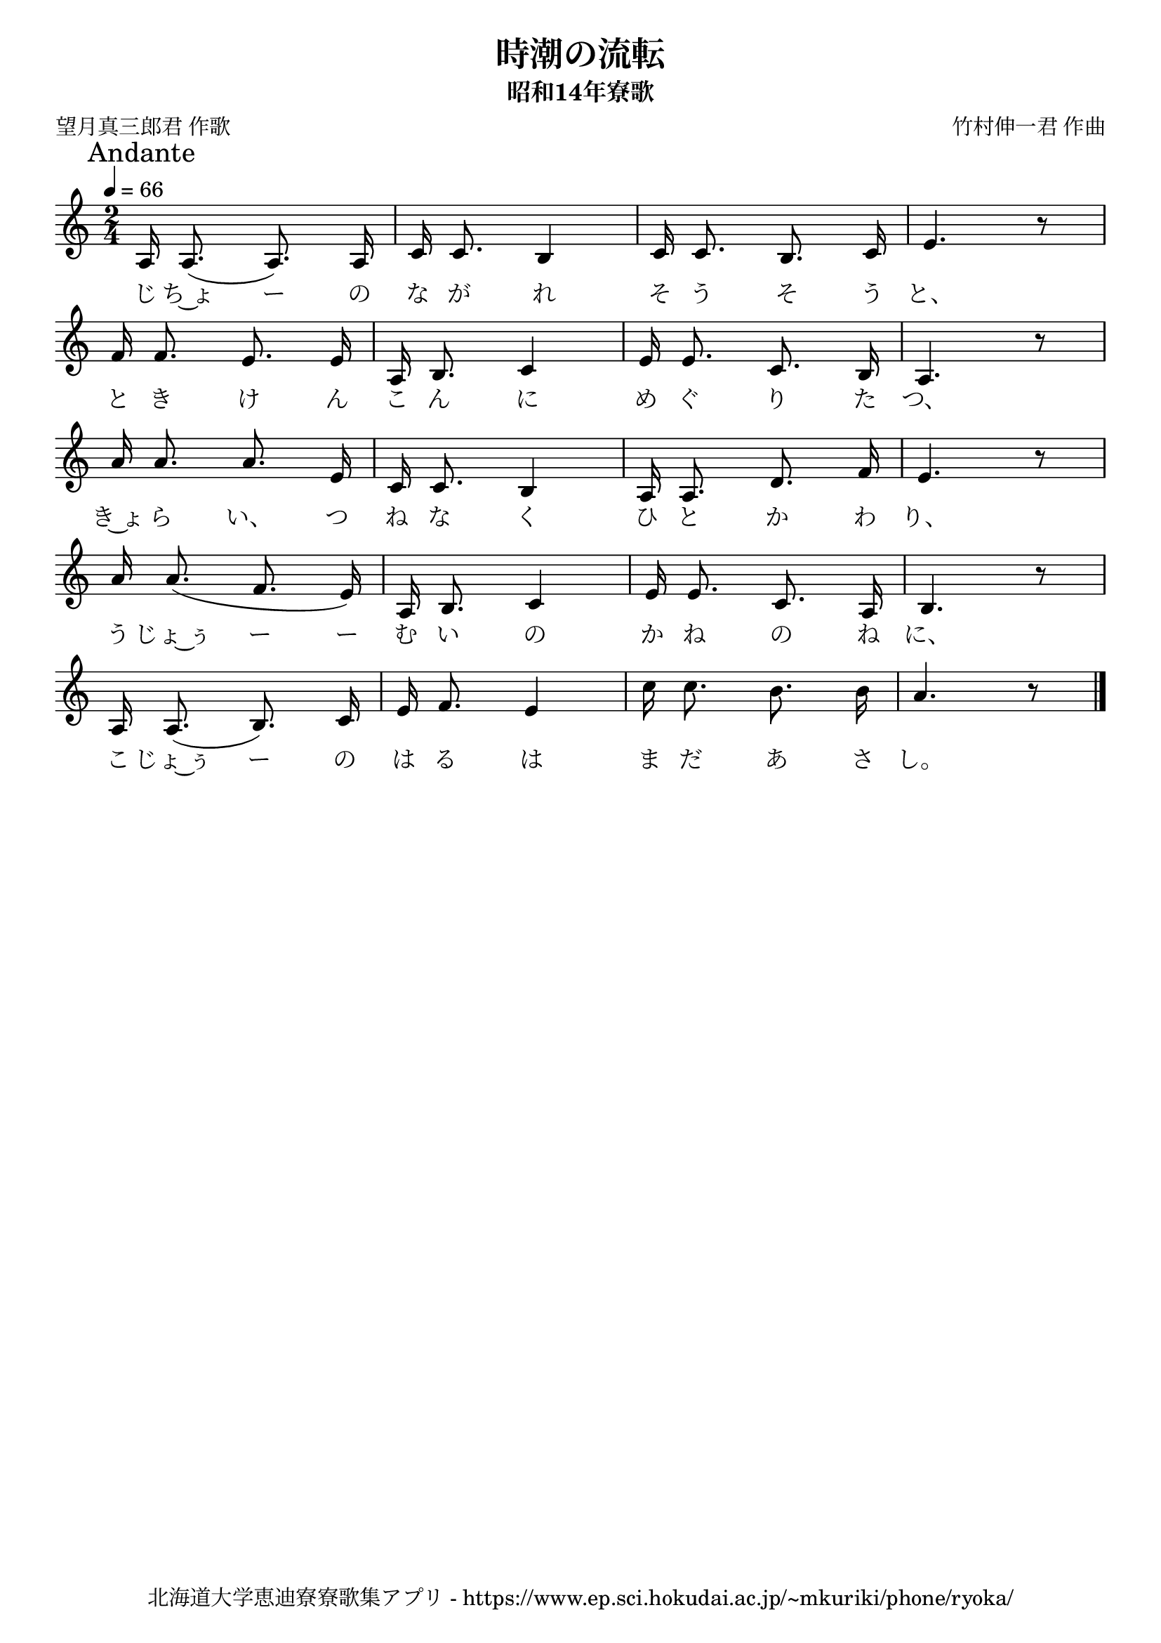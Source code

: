 ﻿\version "2.18.2"

\paper {indent = 0}

\header {
  title = "時潮の流転"
  subtitle = "昭和14年寮歌"
  composer = "竹村伸一君 作曲"
  poet = "望月真三郎君 作歌"
  tagline = "北海道大学恵迪寮寮歌集アプリ - https://www.ep.sci.hokudai.ac.jp/~mkuriki/phone/ryoka/"
}


melody = \relative c'{
  \tempo 4 = 66
  \autoBeamOff
  \numericTimeSignature
  \override BreathingSign.text = \markup { \musicglyph #"scripts.upedaltoe" } % ブレスの記号指定
  \key c \major 
  \time 2/4
  \mark "Andante"
  \set melismaBusyProperties = #'()
  a16 a8. (a8.) a16 |
  c16 c8. b4 |
  c16 c8. b8. c16 |
  e4. r8 | \break
  f16 f8. e8. e16 |
  a,16 b8. c4 |
  e16 e8. c8. b16 |
  a4. r8 | \break
  a'16 a8. a8. e16 |
  c16 c8. b4 |
  a16 a8. d8. f16 |
  e4. r8 | \break
  a16 a8. (f8. e16) |
  a,16 b8. c4 |
  e16 e8. c8. a16 |
  b4. r8 | \break
  a16 a8. (b8.) c16 |
  e16 f8. e4 |
  c'16 c8. b8. b16 |
  a4. r8 |
  \bar "|." \break
}

text = \lyricmode {
  じ ち~ょ ー の な が れ そ う そ う と、
  と き け ん こ ん に め ぐ り た つ、
  き~ょ ら い、 つ ね な く ひ と か わ り、
  う じょ~ぅ ー ー む い の か ね の ね に、
  こ じょ~ぅ ー の は る は ま だ あ さ し。
}

drum = \drummode{
  
}

\score {
  <<
    % ギターコード
    %{
    \new ChordNames \with {midiInstrument = #"acoustic guitar (nylon)"}{
      \set chordChanges = ##t
      \harmony
    }
    %}
    
    % メロディーライン
    \new Voice = "one"{\melody}
    % 歌詞
    \new Lyrics \lyricsto "one" \text
    % 太鼓
    % \new DrumStaff \with{
    %   \remove "Time_signature_engraver"
    %   drumStyleTable = #percussion-style
    %   \override StaffSymbol.line-count = #1
    %   \hide Stem
    % }
    % \drum
  >>
  
\midi {}
\layout {
  \context {
    \Score
    \remove "Bar_number_engraver"
  }
}

}


